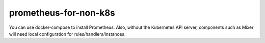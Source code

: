 prometheus-for-non-k8s
==================================

You can use docker-compose to install Prometheus. Also, without the
Kubernetes API server, components such as Mixer will need local
configuration for rules/handlers/instances.
